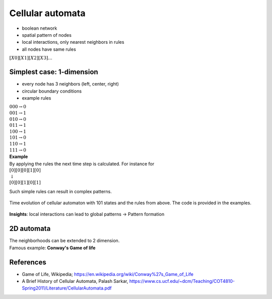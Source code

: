 Cellular automata
=================

- boolean network
- spatial pattern of nodes
- local interactions, only nearest neighbors in rules
- all nodes have same rules

| :math:`[X0][X1][X2][X3]...`

Simplest case: 1-dimension
---------------------------

- every node has 3 neighbors (left, center, right)
- circular boundary conditions
- example rules

| :math:`000 \rightarrow 0`
| :math:`001 \rightarrow 1`
| :math:`010 \rightarrow 0`
| :math:`011 \rightarrow 1`
| :math:`100 \rightarrow 1`
| :math:`101 \rightarrow 0`
| :math:`110 \rightarrow 1`
| :math:`111 \rightarrow 0`

| **Example**
| By applying the rules the next time step is calculated. For instance for
| :math:`[0][0][0][1][0]`
| :math:`\downarrow`
| :math:`[0][0][1][0][1]`

Such simple rules can result in complex patterns.

.. figure:: ./notebooks/images/cellular_automaton.png
    :width: 400px
    :align: center
    :alt: linear map
    :figclass: align-center

    Time evolution of cellular automaton with 101 states and the rules from above. The code is provided in the examples.

**Insights**: local interactions can lead to global patterns → Pattern formation

2D automata
-----------
| The neighborhoods can be extended to 2 dimension.
| Famous example: **Conway's Game of life**

References
----------

- Game of Life, Wikipedia; https://en.wikipedia.org/wiki/Conway%27s_Game_of_Life
- A Brief History of Cellular Automata, Palash Sarkar, https://www.cs.ucf.edu/~dcm/Teaching/COT4810-Spring2011/Literature/CellularAutomata.pdf